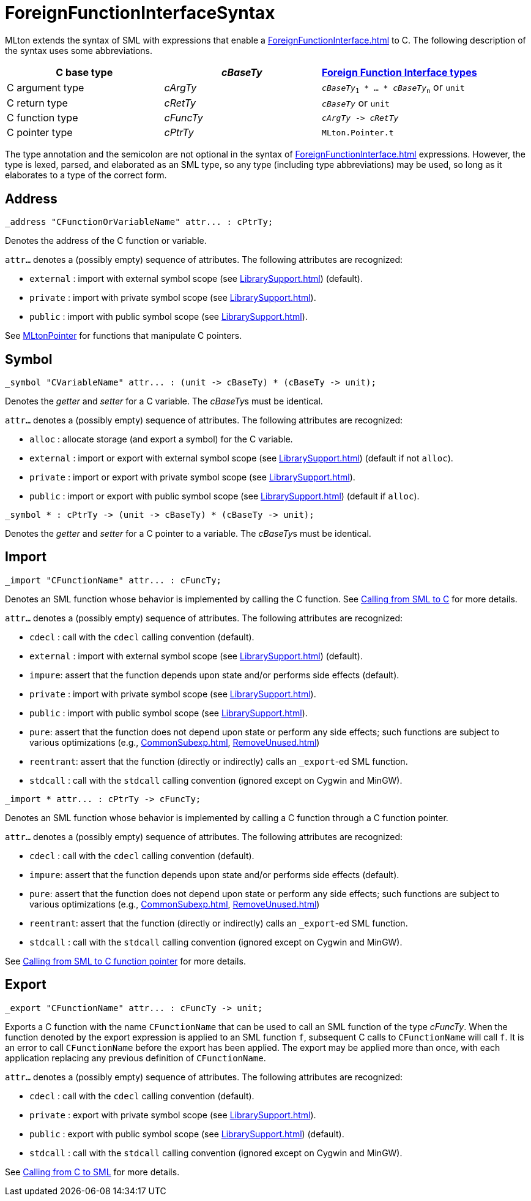 = ForeignFunctionInterfaceSyntax

MLton extends the syntax of SML with expressions that enable a
<<ForeignFunctionInterface#>> to C.  The following description of the
syntax uses some abbreviations.

[options="header"]
|===
| C base type | _cBaseTy_ | <<ForeignFunctionInterfaceTypes#,Foreign Function Interface types>>
| C argument type | _cArgTy_ | `_cBaseTy_~1~ * ... * _cBaseTy_~n~` or `unit`
| C return type | _cRetTy_ | `_cBaseTy_` or `unit`
| C function type | _cFuncTy_ | `_cArgTy_ \-> _cRetTy_`
| C pointer type | _cPtrTy_ | `MLton.Pointer.t`
|===

The type annotation and the semicolon are not optional in the syntax
of <<ForeignFunctionInterface#>> expressions.  However, the type is
lexed, parsed, and elaborated as an SML type, so any type (including
type abbreviations) may be used, so long as it elaborates to a type of
the correct form.


== Address

----
_address "CFunctionOrVariableName" attr... : cPtrTy;
----

Denotes the address of the C function or variable.

`attr...` denotes a (possibly empty) sequence of attributes.  The following attributes are recognized:

* `external` : import with external symbol scope (see <<LibrarySupport#>>) (default).
* `private` : import with private symbol scope (see <<LibrarySupport#>>).
* `public` : import with public symbol scope (see <<LibrarySupport#>>).

See <<MLtonPointer#,MLtonPointer>> for functions that manipulate C pointers.


== Symbol

----
_symbol "CVariableName" attr... : (unit -> cBaseTy) * (cBaseTy -> unit);
----

Denotes the _getter_ and _setter_ for a C variable.  The __cBaseTy__s
must be identical.

`attr...` denotes a (possibly empty) sequence of attributes.  The following attributes are recognized:

* `alloc` : allocate storage (and export a symbol) for the C variable.
* `external` : import or export with external symbol scope (see <<LibrarySupport#>>) (default if not `alloc`).
* `private` : import or export with private symbol scope (see <<LibrarySupport#>>).
* `public` : import or export with public symbol scope (see <<LibrarySupport#>>) (default if `alloc`).


----
_symbol * : cPtrTy -> (unit -> cBaseTy) * (cBaseTy -> unit);
----

Denotes the _getter_ and _setter_ for a C pointer to a variable.
The __cBaseTy__s must be identical.


== Import

----
_import "CFunctionName" attr... : cFuncTy;
----

Denotes an SML function whose behavior is implemented by calling the C
function.  See <<CallingFromSMLToC#,Calling from SML to C>> for more
details.

`attr...` denotes a (possibly empty) sequence of attributes.  The following attributes are recognized:

* `cdecl` : call with the `cdecl` calling convention (default).
* `external` : import with external symbol scope (see <<LibrarySupport#>>) (default).
* `impure`: assert that the function depends upon state and/or performs side effects (default).
* `private` : import with private symbol scope (see <<LibrarySupport#>>).
* `public` : import with public symbol scope (see <<LibrarySupport#>>).
* `pure`: assert that the function does not depend upon state or perform any side effects; such functions are subject to various optimizations (e.g., <<CommonSubexp#>>, <<RemoveUnused#>>)
* `reentrant`: assert that the function (directly or indirectly) calls an `_export`-ed SML function.
* `stdcall` : call with the `stdcall` calling convention (ignored except on Cygwin and MinGW).


----
_import * attr... : cPtrTy -> cFuncTy;
----

Denotes an SML function whose behavior is implemented by calling a C
function through a C function pointer.

`attr...` denotes a (possibly empty) sequence of attributes.  The following attributes are recognized:

* `cdecl` : call with the `cdecl` calling convention (default).
* `impure`: assert that the function depends upon state and/or performs side effects (default).
* `pure`: assert that the function does not depend upon state or perform any side effects; such functions are subject to various optimizations (e.g., <<CommonSubexp#>>, <<RemoveUnused#>>)
* `reentrant`: assert that the function (directly or indirectly) calls an `_export`-ed SML function.
* `stdcall` : call with the `stdcall` calling convention (ignored except on Cygwin and MinGW).

See
<<CallingFromSMLToCFunctionPointer#,Calling from SML to C function pointer>>
for more details.


== Export

----
_export "CFunctionName" attr... : cFuncTy -> unit;
----

Exports a C function with the name `CFunctionName` that can be used to
call an SML function of the type _cFuncTy_. When the function denoted
by the export expression is applied to an SML function `f`, subsequent
C calls to `CFunctionName` will call `f`.  It is an error to call
`CFunctionName` before the export has been applied.  The export may be
applied more than once, with each application replacing any previous
definition of `CFunctionName`.

`attr...` denotes a (possibly empty) sequence of attributes.  The following attributes are recognized:

* `cdecl` : call with the `cdecl` calling convention (default).
* `private` : export with private symbol scope (see <<LibrarySupport#>>).
* `public` : export with public symbol scope (see <<LibrarySupport#>>) (default).
* `stdcall` : call with the `stdcall` calling convention (ignored except on Cygwin and MinGW).

See <<CallingFromCToSML#,Calling from C to SML>> for more details.
